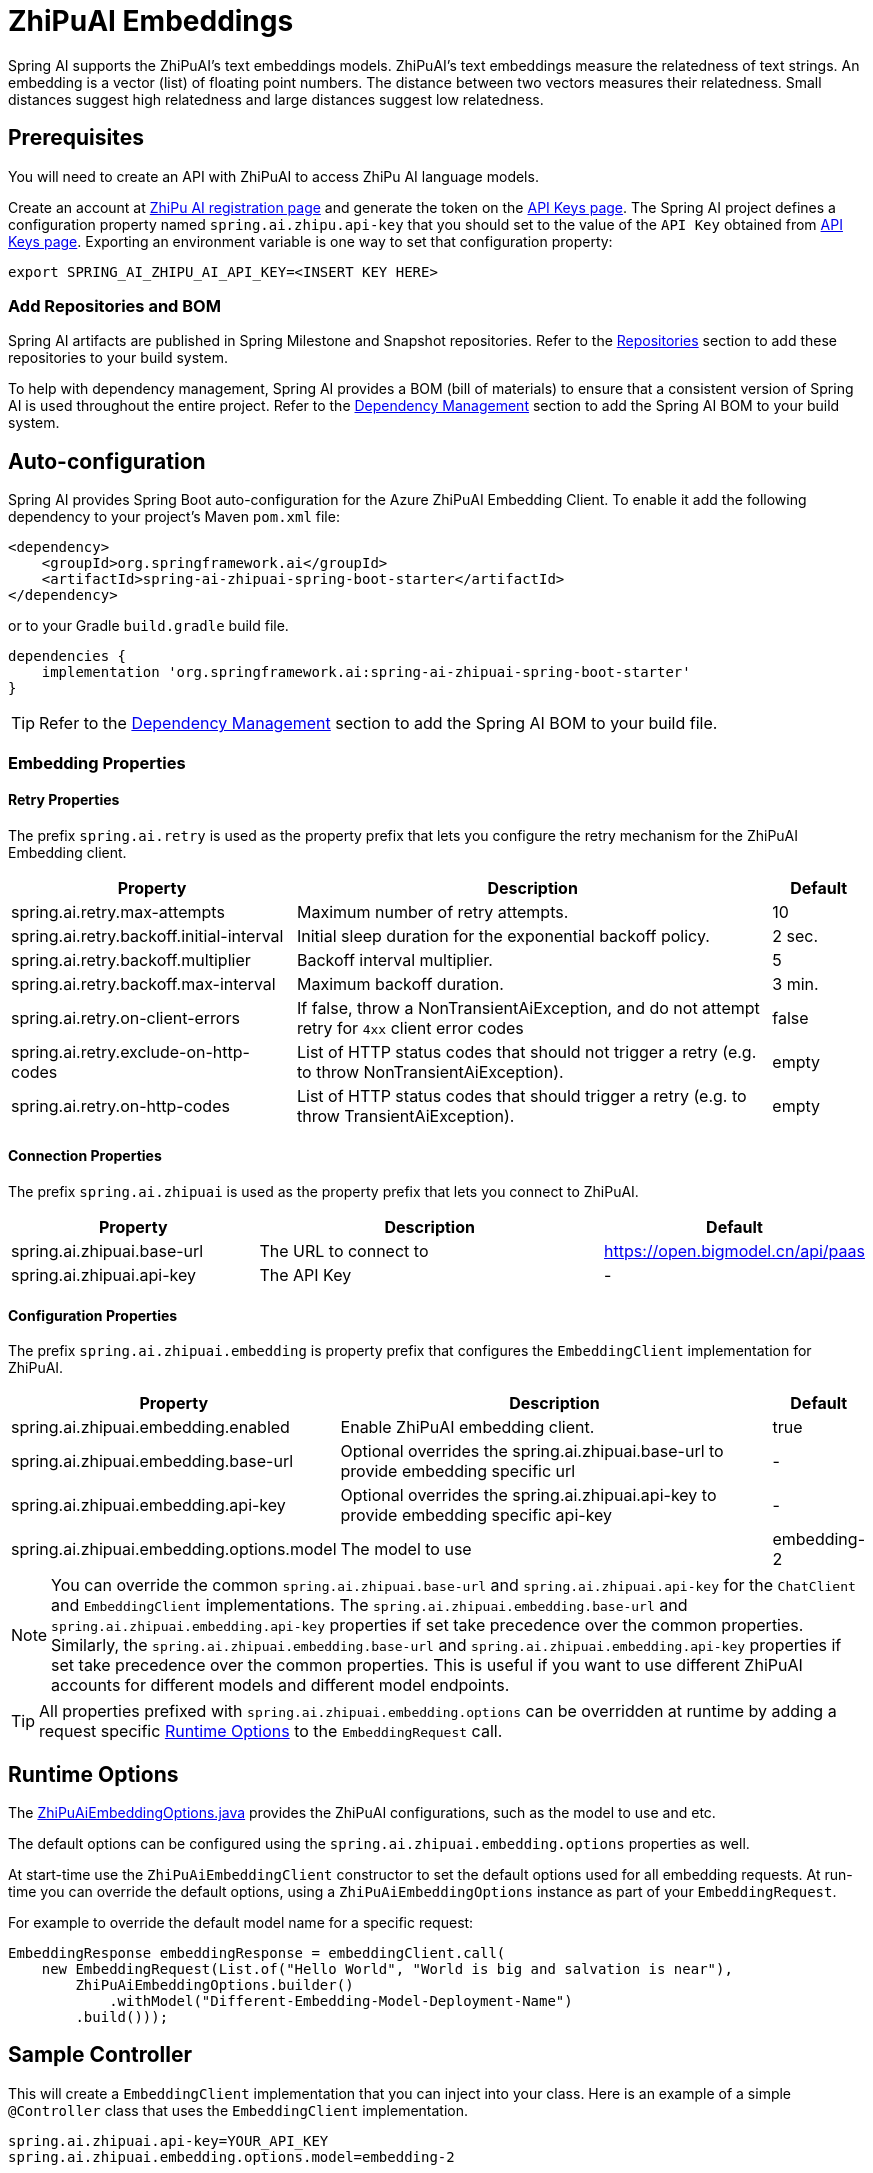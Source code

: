 = ZhiPuAI Embeddings

Spring AI supports the ZhiPuAI's text embeddings models.
ZhiPuAI’s text embeddings measure the relatedness of text strings.
An embedding is a vector (list) of floating point numbers. The distance between two vectors measures their relatedness. Small distances suggest high relatedness and large distances suggest low relatedness.

== Prerequisites

You will need to create an API with ZhiPuAI to access ZhiPu AI language models.

Create an account at https://open.bigmodel.cn/login[ZhiPu AI registration page] and generate the token on the https://open.bigmodel.cn/usercenter/apikeys[API Keys page].
The Spring AI project defines a configuration property named `spring.ai.zhipu.api-key` that you should set to the value of the `API Key` obtained from https://open.bigmodel.cn/usercenter/apikeys[API Keys page].
Exporting an environment variable is one way to set that configuration property:

[source,shell]
----
export SPRING_AI_ZHIPU_AI_API_KEY=<INSERT KEY HERE>
----

=== Add Repositories and BOM

Spring AI artifacts are published in Spring Milestone and Snapshot repositories.   Refer to the xref:getting-started.adoc#repositories[Repositories] section to add these repositories to your build system.

To help with dependency management, Spring AI provides a BOM (bill of materials) to ensure that a consistent version of Spring AI is used throughout the entire project. Refer to the xref:getting-started.adoc#dependency-management[Dependency Management] section to add the Spring AI BOM to your build system.


== Auto-configuration

Spring AI provides Spring Boot auto-configuration for the Azure ZhiPuAI Embedding Client.
To enable it add the following dependency to your project's Maven `pom.xml` file:

[source, xml]
----
<dependency>
    <groupId>org.springframework.ai</groupId>
    <artifactId>spring-ai-zhipuai-spring-boot-starter</artifactId>
</dependency>
----

or to your Gradle `build.gradle` build file.

[source,groovy]
----
dependencies {
    implementation 'org.springframework.ai:spring-ai-zhipuai-spring-boot-starter'
}
----

TIP: Refer to the xref:getting-started.adoc#dependency-management[Dependency Management] section to add the Spring AI BOM to your build file.

=== Embedding Properties

==== Retry Properties

The prefix `spring.ai.retry` is used as the property prefix that lets you configure the retry mechanism for the ZhiPuAI Embedding client.

[cols="3,5,1"]
|====
| Property | Description | Default

| spring.ai.retry.max-attempts   | Maximum number of retry attempts. |  10
| spring.ai.retry.backoff.initial-interval | Initial sleep duration for the exponential backoff policy. |  2 sec.
| spring.ai.retry.backoff.multiplier | Backoff interval multiplier. |  5
| spring.ai.retry.backoff.max-interval | Maximum backoff duration. |  3 min.
| spring.ai.retry.on-client-errors | If false, throw a NonTransientAiException, and do not attempt retry for `4xx` client error codes | false
| spring.ai.retry.exclude-on-http-codes | List of HTTP status codes that should not trigger a retry (e.g. to throw NonTransientAiException). | empty
| spring.ai.retry.on-http-codes | List of HTTP status codes that should trigger a retry (e.g. to throw TransientAiException). | empty
|====

==== Connection Properties

The prefix `spring.ai.zhipuai` is used as the property prefix that lets you connect to ZhiPuAI.

[cols="3,5,1"]
|====
| Property | Description | Default

| spring.ai.zhipuai.base-url   | The URL to connect to |  https://open.bigmodel.cn/api/paas
| spring.ai.zhipuai.api-key    | The API Key           |  -
|====

==== Configuration Properties

The prefix `spring.ai.zhipuai.embedding` is property prefix that configures the `EmbeddingClient` implementation for ZhiPuAI.

[cols="3,5,1"]
|====
| Property | Description | Default

| spring.ai.zhipuai.embedding.enabled | Enable ZhiPuAI embedding client.  | true
| spring.ai.zhipuai.embedding.base-url   | Optional overrides the spring.ai.zhipuai.base-url to provide embedding specific url | -
| spring.ai.zhipuai.embedding.api-key    | Optional overrides the spring.ai.zhipuai.api-key to provide embedding specific api-key  | -
| spring.ai.zhipuai.embedding.options.model      | The model to use      | embedding-2
|====

NOTE: You can override the common `spring.ai.zhipuai.base-url` and `spring.ai.zhipuai.api-key` for the `ChatClient` and `EmbeddingClient` implementations.
The `spring.ai.zhipuai.embedding.base-url` and `spring.ai.zhipuai.embedding.api-key` properties if set take precedence over the common properties.
Similarly, the `spring.ai.zhipuai.embedding.base-url` and `spring.ai.zhipuai.embedding.api-key` properties if set take precedence over the common properties.
This is useful if you want to use different ZhiPuAI accounts for different models and different model endpoints.

TIP: All properties prefixed with `spring.ai.zhipuai.embedding.options` can be overridden at runtime by adding a request specific <<embedding-options>> to the `EmbeddingRequest` call.

== Runtime Options [[embedding-options]]

The https://github.com/spring-projects/spring-ai/blob/main/models/spring-ai-zhipuai/src/main/java/org/springframework/ai/zhipuai/ZhiPuAiEmbeddingOptions.java[ZhiPuAiEmbeddingOptions.java] provides the ZhiPuAI configurations, such as the model to use and etc.

The default options can be configured using the `spring.ai.zhipuai.embedding.options` properties as well.

At start-time use the `ZhiPuAiEmbeddingClient` constructor to set the  default options used for all embedding requests.
At run-time you can override the default options, using a `ZhiPuAiEmbeddingOptions` instance as part of your `EmbeddingRequest`.

For example to override the default model name for a specific request:

[source,java]
----
EmbeddingResponse embeddingResponse = embeddingClient.call(
    new EmbeddingRequest(List.of("Hello World", "World is big and salvation is near"),
        ZhiPuAiEmbeddingOptions.builder()
            .withModel("Different-Embedding-Model-Deployment-Name")
        .build()));
----

== Sample Controller

This will create a `EmbeddingClient` implementation that you can inject into your class.
Here is an example of a simple `@Controller` class that uses the `EmbeddingClient` implementation.

[source,application.properties]
----
spring.ai.zhipuai.api-key=YOUR_API_KEY
spring.ai.zhipuai.embedding.options.model=embedding-2
----

[source,java]
----
@RestController
public class EmbeddingController {

    private final EmbeddingClient embeddingClient;

    @Autowired
    public EmbeddingController(EmbeddingClient embeddingClient) {
        this.embeddingClient = embeddingClient;
    }

    @GetMapping("/ai/embedding")
    public Map embed(@RequestParam(value = "message", defaultValue = "Tell me a joke") String message) {
        EmbeddingResponse embeddingResponse = this.embeddingClient.embedForResponse(List.of(message));
        return Map.of("embedding", embeddingResponse);
    }
}
----

== Manual Configuration

If you are not using Spring Boot, you can manually configure the ZhiPuAI Embedding Client.
For this add the `spring-ai-zhipuai` dependency to your project's Maven `pom.xml` file:
[source, xml]
----
<dependency>
    <groupId>org.springframework.ai</groupId>
    <artifactId>spring-ai-zhipuai</artifactId>
</dependency>
----

or to your Gradle `build.gradle` build file.

[source,groovy]
----
dependencies {
    implementation 'org.springframework.ai:spring-ai-zhipuai'
}
----

TIP: Refer to the xref:getting-started.adoc#dependency-management[Dependency Management] section to add the Spring AI BOM to your build file.

NOTE: The `spring-ai-zhipuai` dependency provides access also to the `ZhiPuAiChatClient`.
For more information about the `ZhiPuAiChatClient` refer to the link:../chat/zhipuai-chat.html[ZhiPuAI Chat Client] section.

Next, create an `ZhiPuAiEmbeddingClient` instance and use it to compute the similarity between two input texts:

[source,java]
----
var zhiPuAiApi = new ZhiPuAiApi(System.getenv("ZHIPU_AI_API_KEY"));

var embeddingClient = new ZhiPuAiEmbeddingClient(zhiPuAiApi)
    .withDefaultOptions(ZhiPuAiChatOptions.build()
        .withModel("embedding-2")
        .build());

EmbeddingResponse embeddingResponse = embeddingClient
	.embedForResponse(List.of("Hello World", "World is big and salvation is near"));
----

The `ZhiPuAiEmbeddingOptions` provides the configuration information for the embedding requests.
The options class offers a `builder()` for easy options creation.


